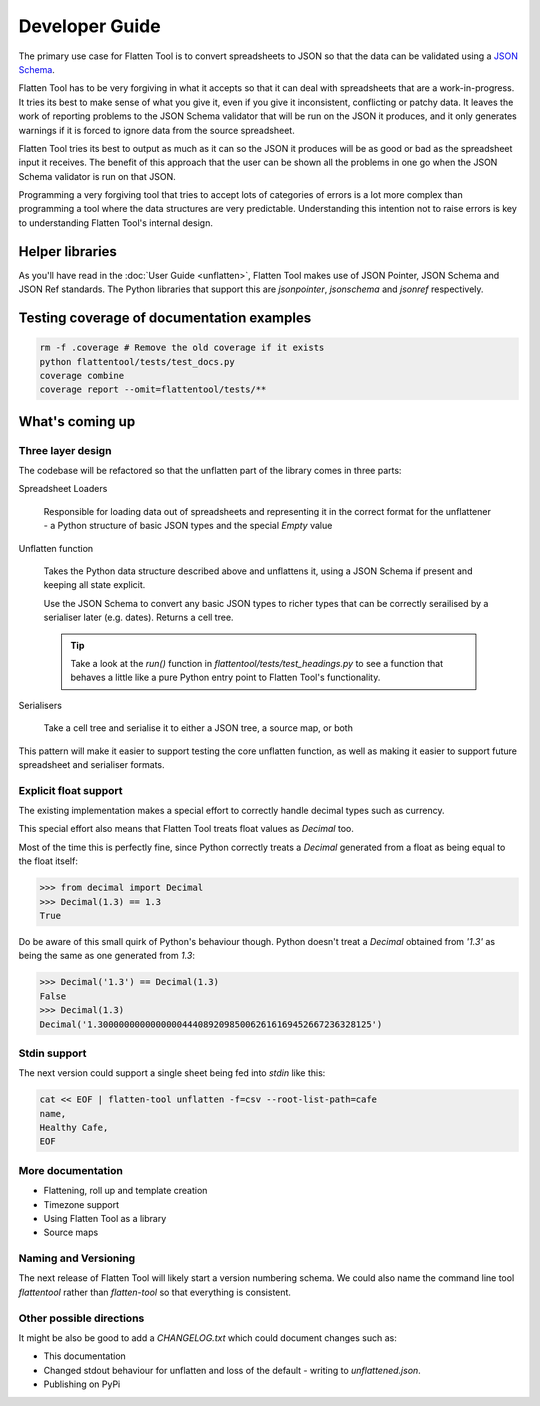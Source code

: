 +++++++++++++++
Developer Guide
+++++++++++++++

The primary use case for Flatten Tool is to convert spreadsheets to JSON so
that the data can be validated using a `JSON Schema
<http://json-schema.org/documentation.html>`_.

Flatten Tool has to be very forgiving in what it accepts so that it can deal
with spreadsheets that are a work-in-progress. It tries its best to make
sense of what you give it, even if you give it inconsistent, conflicting or
patchy data. It leaves the work of reporting problems to the JSON Schema
validator that will be run on the JSON it produces, and it only generates
warnings if it is forced to ignore data from the source spreadsheet.

Flatten Tool tries its best to output as much as it can so the JSON it produces
will be as good or bad as the spreadsheet input it receives. The benefit of
this approach that the user can be shown all the problems in one go when the
JSON Schema validator is run on that JSON.

Programming a very forgiving tool that tries to accept lots of categories of
errors is a lot more complex than programming a tool where the data structures
are very predictable. Understanding this intention not to raise errors is key
to understanding Flatten Tool's internal design.


Helper libraries
================

As you'll have read in the :doc:`User Guide <unflatten>`, Flatten Tool makes
use of JSON Pointer, JSON Schema and JSON Ref standards. The Python libraries
that support this are `jsonpointer`, `jsonschema` and `jsonref` respectively.


Testing coverage of documentation examples
==========================================

.. code-block:: bash

    rm -f .coverage # Remove the old coverage if it exists
    python flattentool/tests/test_docs.py
    coverage combine
    coverage report --omit=flattentool/tests/**


What's coming up
================

Three layer design
------------------

The codebase will be refactored so that the unflatten part of the library comes
in three parts:

Spreadsheet Loaders

   Responsible for loading data out of spreadsheets and representing it in the
   correct format for the unflattener - a Python structure of basic JSON types and
   the special `Empty` value

Unflatten function

   Takes the Python data structure described above and unflattens it, using a
   JSON Schema if present and keeping all state explicit.

   Use the JSON Schema to convert any basic JSON types to richer types that can
   be correctly serailised by a serialiser later (e.g. dates). Returns a cell
   tree.

   .. tip ::

      Take a look at the `run()` function in
      `flattentool/tests/test_headings.py` to see a function that behaves a
      little like a pure Python entry point to Flatten Tool's functionality.

Serialisers

   Take a cell tree and serialise it to either a JSON tree, a source map, or both

This pattern will make it easier to support testing the core unflatten
function, as well as making it easier to support future spreadsheet and
serialiser formats.


Explicit float support
----------------------

The existing implementation makes a special effort to correctly handle decimal
types such as currency.

This special effort also means that Flatten Tool treats float values as
`Decimal` too.

Most of the time this is perfectly fine, since Python correctly treats a
`Decimal` generated from a float as being equal to the float itself:

.. code-block:: python

   >>> from decimal import Decimal
   >>> Decimal(1.3) == 1.3
   True

Do be aware of this small quirk of Python's behaviour though. Python doesn't
treat a `Decimal` obtained from `'1.3'` as being the same as one generated from
`1.3`:

.. code-block:: python

   >>> Decimal('1.3') == Decimal(1.3)
   False
   >>> Decimal(1.3)
   Decimal('1.3000000000000000444089209850062616169452667236328125')

Stdin support
-------------

The next version could support a single sheet being fed into `stdin` like this:

.. code-block:: bash

   cat << EOF | flatten-tool unflatten -f=csv --root-list-path=cafe
   name,
   Healthy Cafe,
   EOF

More documentation
------------------

* Flattening, roll up and template creation
* Timezone support
* Using Flatten Tool as a library
* Source maps

Naming and Versioning
---------------------

The next release of Flatten Tool will likely start a version numbering schema.
We could also name the command line tool `flattentool` rather than
`flatten-tool` so that everything is consistent.

Other possible directions
-------------------------

It might be also be good to add a `CHANGELOG.txt` which could document changes
such as:

* This documentation
* Changed stdout behaviour for unflatten and loss of the default - writing to
  `unflattened.json`.
* Publishing on PyPi

